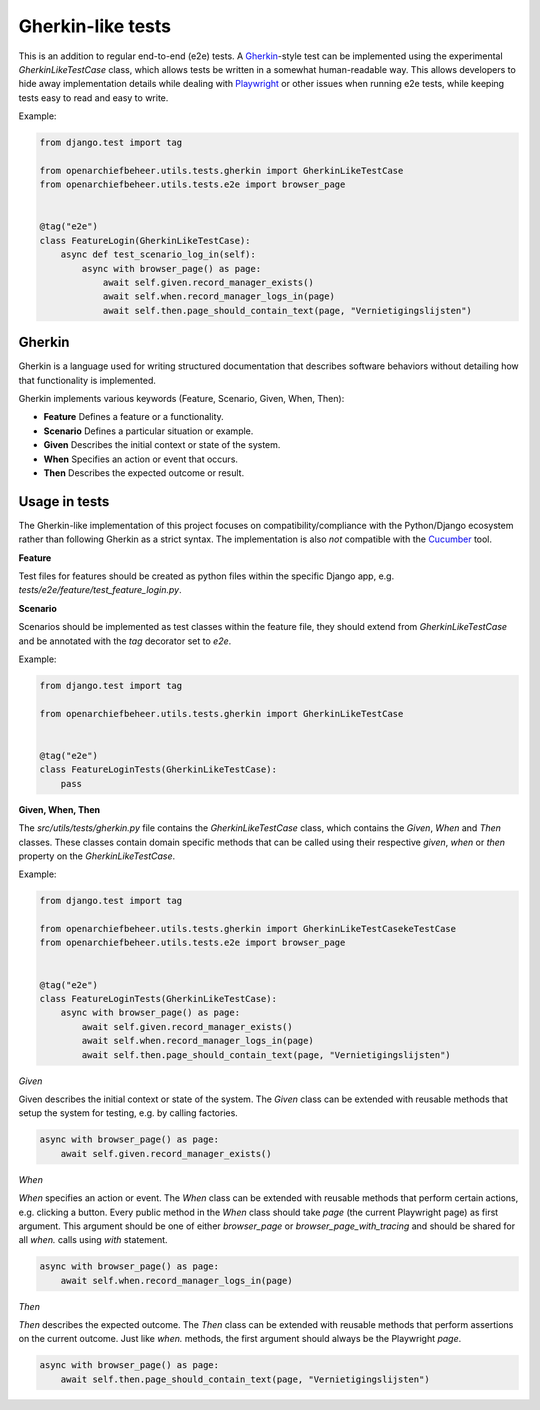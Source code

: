 .. _developers_gherkin-like-tests:

==================
Gherkin-like tests
==================

This is an addition to regular end-to-end (e2e) tests. A `Gherkin`_-style test can be implemented using the experimental
`GherkinLikeTestCase` class, which allows tests be written in a somewhat human-readable way. This allows developers to hide
away implementation details while dealing with `Playwright`_ or other issues when running e2e tests, while keeping tests
easy to read and easy to write.

.. _Gherkin: https://cucumber.io/docs/gherkin/reference/
.. _Playwright: https://playwright.dev

Example:

.. code:: Python

    from django.test import tag

    from openarchiefbeheer.utils.tests.gherkin import GherkinLikeTestCase
    from openarchiefbeheer.utils.tests.e2e import browser_page


    @tag("e2e")
    class FeatureLogin(GherkinLikeTestCase):
        async def test_scenario_log_in(self):
            async with browser_page() as page:
                await self.given.record_manager_exists()
                await self.when.record_manager_logs_in(page)
                await self.then.page_should_contain_text(page, "Vernietigingslijsten")


Gherkin
=======

Gherkin is a language used for writing structured documentation that describes software behaviors without detailing how
that functionality is implemented.

Gherkin implements various keywords (Feature, Scenario, Given, When, Then):

- **Feature** Defines a feature or a functionality.
- **Scenario** Defines a particular situation or example.
- **Given** Describes the initial context or state of the system.
- **When** Specifies an action or event that occurs.
- **Then** Describes the expected outcome or result.

Usage in tests
==============

The Gherkin-like implementation of this project focuses on compatibility/compliance with the Python/Django ecosystem
rather than following Gherkin as a strict syntax. The implementation is also *not* compatible with the `Cucumber`_ tool.

.. _Cucumber: https://cucumber.io

**Feature**

Test files for features should be created as python files within the specific Django app, e.g.
`tests/e2e/feature/test_feature_login.py`.

**Scenario**

Scenarios should be implemented as test classes within the feature file, they should extend from `GherkinLikeTestCase`
and be annotated with the `tag` decorator set to `e2e`.

Example:

.. code:: python

    from django.test import tag

    from openarchiefbeheer.utils.tests.gherkin import GherkinLikeTestCase


    @tag("e2e")
    class FeatureLoginTests(GherkinLikeTestCase):
        pass


**Given, When, Then**

The `src/utils/tests/gherkin.py` file contains the `GherkinLikeTestCase` class, which contains the `Given`,
`When` and `Then` classes. These classes contain domain specific methods that can be called using their respective
`given`, `when` or `then` property on the  `GherkinLikeTestCase`.

Example:

.. code:: python

    from django.test import tag

    from openarchiefbeheer.utils.tests.gherkin import GherkinLikeTestCasekeTestCase
    from openarchiefbeheer.utils.tests.e2e import browser_page


    @tag("e2e")
    class FeatureLoginTests(GherkinLikeTestCase):
        async with browser_page() as page:
            await self.given.record_manager_exists()
            await self.when.record_manager_logs_in(page)
            await self.then.page_should_contain_text(page, "Vernietigingslijsten")


*Given*

Given describes the initial context or state of the system. The `Given` class can be extended with reusable methods that
setup the system for testing, e.g. by calling factories.

.. code:: python

    async with browser_page() as page:
        await self.given.record_manager_exists()


*When*

`When` specifies an action or event. The `When` class can be extended with reusable methods that perform certain actions,
e.g. clicking a button. Every public method in the `When` class should take `page` (the current Playwright page) as
first argument. This argument should be one of either `browser_page` or `browser_page_with_tracing` and should be
shared for all `when.` calls using `with` statement.

.. code:: python

    async with browser_page() as page:
        await self.when.record_manager_logs_in(page)


*Then*

`Then` describes the expected outcome. The `Then` class can be extended with reusable methods that perform assertions on
the current outcome. Just like `when.` methods, the first argument should always be the Playwright `page`.


.. code:: python

    async with browser_page() as page:
        await self.then.page_should_contain_text(page, "Vernietigingslijsten")
